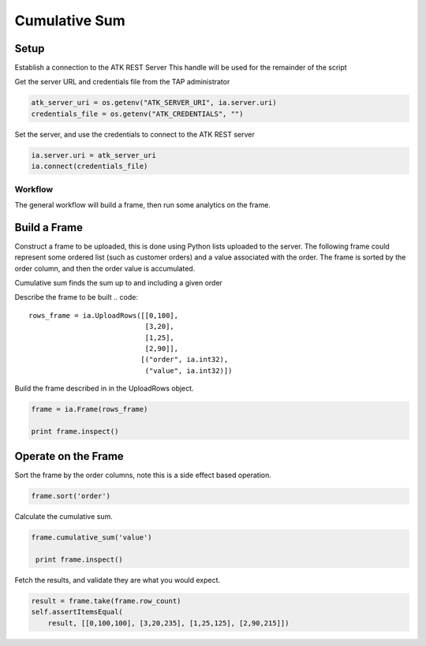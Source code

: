 .. _ds_cumulsum:

==============
Cumulative Sum
==============

Setup
-----

Establish a connection to the ATK REST Server
This handle will be used for the remainder of the script

Get the server URL and credentials file from the TAP administrator

.. code::

   atk_server_uri = os.getenv("ATK_SERVER_URI", ia.server.uri)
   credentials_file = os.getenv("ATK_CREDENTIALS", "")

Set the server, and use the credentials to connect to the ATK REST server

.. code::

   ia.server.uri = atk_server_uri
   ia.connect(credentials_file)

--------
Workflow
--------


The general workflow will build a frame, then run some analytics on the frame.



Build a Frame
-------------

Construct a frame to be uploaded, this is done using Python lists uploaded to the server.
The following frame could represent some ordered list (such as customer orders) and a value associated with the order.
The frame is sorted by the order column, and then the order value is accumulated.

Cumulative sum finds the sum up to and including a given order

Describe the frame to be built
.. code::

        rows_frame = ia.UploadRows([[0,100],
                                    [3,20],
                                    [1,25],
                                    [2,90]],
                                   [("order", ia.int32),
                                    ("value", ia.int32)])

Build the frame described in in the UploadRows object.

.. code::

        frame = ia.Frame(rows_frame)

        print frame.inspect()

Operate on the Frame
--------------------

Sort the frame by the order columns, note this is a side effect based operation.

.. code::

        frame.sort('order')

Calculate the cumulative sum.

.. code:: 

       frame.cumulative_sum('value')
        
        print frame.inspect()

Fetch the results, and validate they are what you would expect.

.. code::

        result = frame.take(frame.row_count)
        self.assertItemsEqual(
            result, [[0,100,100], [3,20,235], [1,25,125], [2,90,215]])
